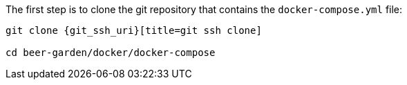 

The first step is to clone the git repository that contains the `docker-compose.yml` file:

[source,subs="attributes"]
----
git clone {git_ssh_uri}[title=git ssh clone]

cd beer-garden/docker/docker-compose
----

